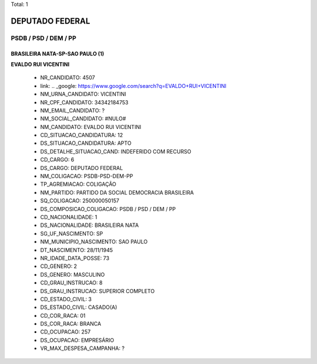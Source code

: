 Total: 1

DEPUTADO FEDERAL
================

PSDB / PSD / DEM / PP
---------------------

BRASILEIRA NATA-SP-SAO PAULO (1)
................................

**EVALDO RUI VICENTINI**

  - NR_CANDIDATO: 4507
  - link: .. _google: https://www.google.com/search?q=EVALDO+RUI+VICENTINI
  - NM_URNA_CANDIDATO: VICENTINI
  - NR_CPF_CANDIDATO: 34342184753
  - NM_EMAIL_CANDIDATO: ?
  - NM_SOCIAL_CANDIDATO: #NULO#
  - NM_CANDIDATO: EVALDO RUI VICENTINI
  - CD_SITUACAO_CANDIDATURA: 12
  - DS_SITUACAO_CANDIDATURA: APTO
  - DS_DETALHE_SITUACAO_CAND: INDEFERIDO COM RECURSO
  - CD_CARGO: 6
  - DS_CARGO: DEPUTADO FEDERAL
  - NM_COLIGACAO: PSDB-PSD-DEM-PP
  - TP_AGREMIACAO: COLIGAÇÃO
  - NM_PARTIDO: PARTIDO DA SOCIAL DEMOCRACIA BRASILEIRA
  - SQ_COLIGACAO: 250000050157
  - DS_COMPOSICAO_COLIGACAO: PSDB / PSD / DEM / PP
  - CD_NACIONALIDADE: 1
  - DS_NACIONALIDADE: BRASILEIRA NATA
  - SG_UF_NASCIMENTO: SP
  - NM_MUNICIPIO_NASCIMENTO: SAO PAULO
  - DT_NASCIMENTO: 28/11/1945
  - NR_IDADE_DATA_POSSE: 73
  - CD_GENERO: 2
  - DS_GENERO: MASCULINO
  - CD_GRAU_INSTRUCAO: 8
  - DS_GRAU_INSTRUCAO: SUPERIOR COMPLETO
  - CD_ESTADO_CIVIL: 3
  - DS_ESTADO_CIVIL: CASADO(A)
  - CD_COR_RACA: 01
  - DS_COR_RACA: BRANCA
  - CD_OCUPACAO: 257
  - DS_OCUPACAO: EMPRESÁRIO
  - VR_MAX_DESPESA_CAMPANHA: ?

